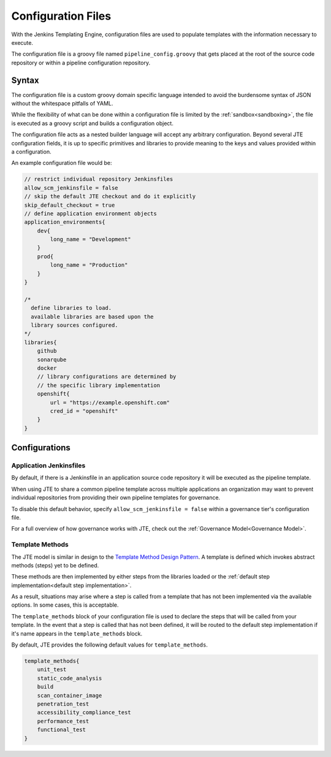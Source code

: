 .. _Configuration Files:

-------------------
Configuration Files
-------------------

With the Jenkins Templating Engine, configuration files are used to populate templates with
the information necessary to execute.

The configuration file is a groovy file named ``pipeline_config.groovy`` that gets placed at
the root of the source code repository or within a pipeline configuration repository.

******
Syntax
******

The configuration file is a custom groovy domain specific language intended to avoid the
burdensome syntax of JSON without the whitespace pitfalls of YAML.

While the flexibility of what can be done within a configuration file is limited by the
:ref:`sandbox<sandboxing>`, the file is executed as a groovy script and builds a configuration object.

The configuration file acts as a nested builder language will accept any arbitrary configuration. Beyond
several JTE configuration fields, it is up to specific primitives and libraries to provide meaning to the
keys and values provided within a configuration.

An example configuration file would be:

.. code::

    // restrict individual repository Jenkinsfiles
    allow_scm_jenkinsfile = false
    // skip the default JTE checkout and do it explicitly
    skip_default_checkout = true
    // define application environment objects
    application_environments{
        dev{
            long_name = "Development"
        }
        prod{
            long_name = "Production"
        }
    }

    /*
      define libraries to load.
      available libraries are based upon the
      library sources configured.
    */
    libraries{
        github
        sonarqube
        docker
        // library configurations are determined by
        // the specific library implementation
        openshift{
            url = "https://example.openshift.com"
            cred_id = "openshift"
        }
    }


**************
Configurations
**************

^^^^^^^^^^^^^^^^^^^^^^^^
Application Jenkinsfiles
^^^^^^^^^^^^^^^^^^^^^^^^
By default, if there is a Jenkinsfile in an application source code repository
it will be executed as the pipeline template.

When using JTE to share a common pipeline template across multiple applications
an organization may want to prevent individual repositories from providing their
own pipeline templates for governance.

To disable this default behavior, specify ``allow_scm_jenkinsfile = false`` within
a governance tier's configuration file.

For a full overview of how governance works with JTE, check out the
:ref:`Governance Model<Governance Model>`.


^^^^^^^^^^^^^^^^
Template Methods
^^^^^^^^^^^^^^^^

The JTE model is similar in design to the `Template Method Design Pattern <https://dzone.com/articles/design-patterns-template-method>`_.
A template is defined which invokes abstract methods (steps) yet to be defined.

These methods are then implemented by either steps from the libraries loaded or the :ref:`default step implementation<default step implementation>`.

As a result, situations may arise where a step is called from a template that has not been implemented via the available options. In some cases,
this is acceptable.

The ``template_methods`` block of your configuration file is used to declare the steps that will be called from your template. In the event
that a step is called that has not been defined, it will be routed to the default step implementation if it's name appears in the ``template_methods`` block.

By default, JTE provides the following default values for ``template_methods``.

.. code::

    template_methods{
        unit_test
        static_code_analysis
        build
        scan_container_image
        penetration_test
        accessibility_compliance_test
        performance_test
        functional_test
    }

